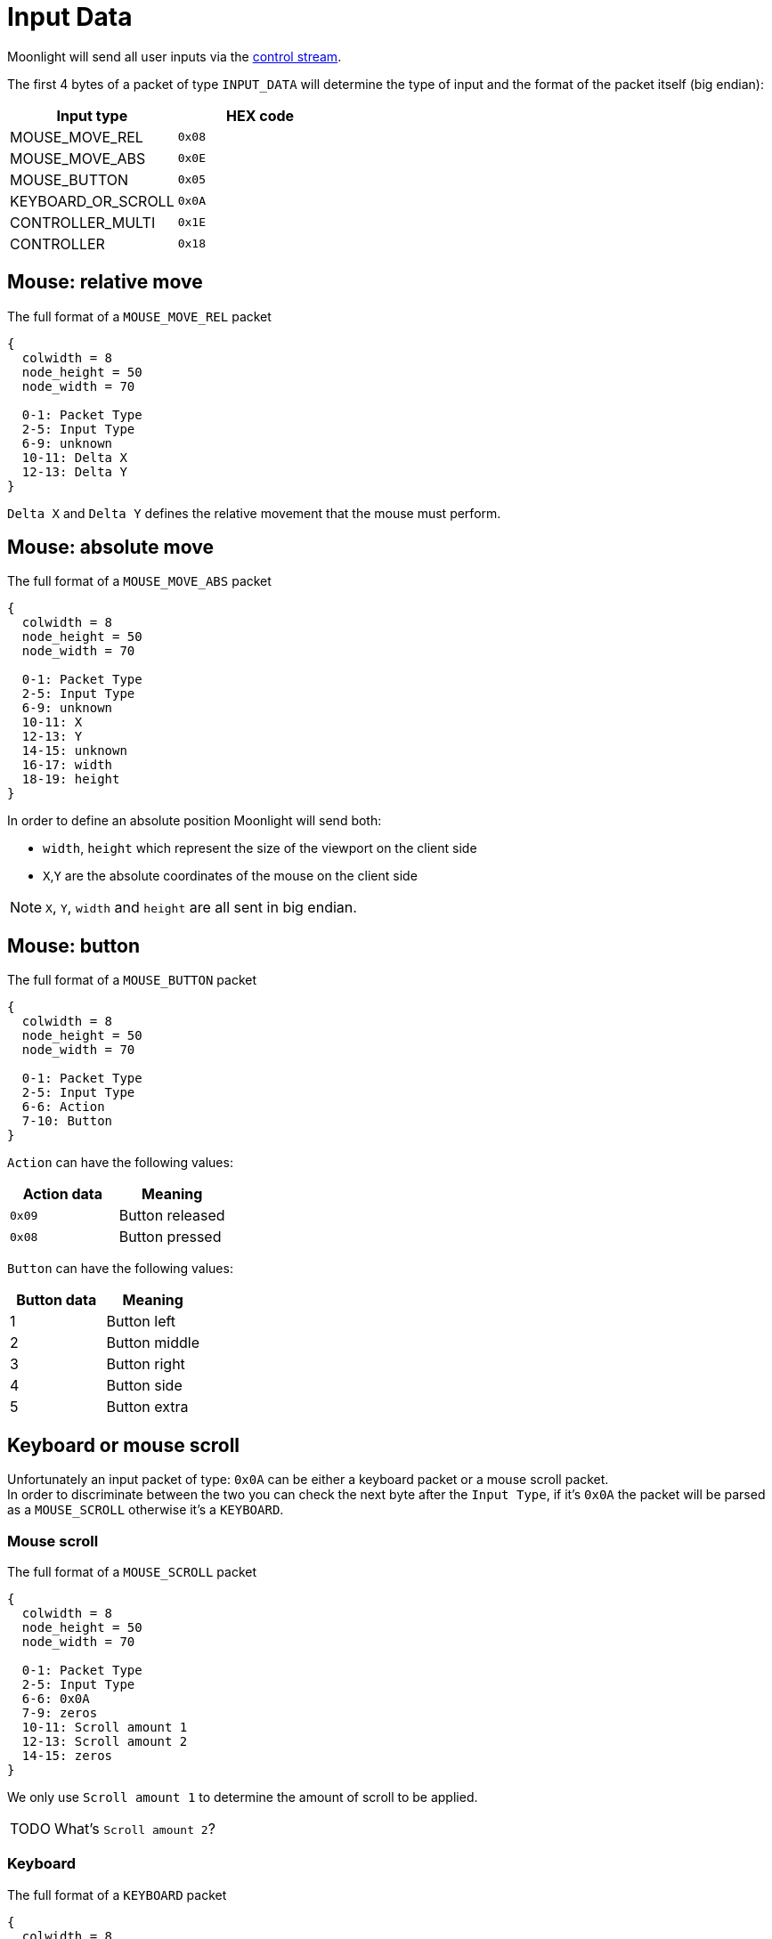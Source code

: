 = Input Data

Moonlight will send all user inputs via the xref:protocols:control-specs.adoc[control stream].

The first 4 bytes of a packet of type `INPUT_DATA` will determine the type of input and the format of the packet itself (big endian):

|===
|Input type |HEX code

|MOUSE_MOVE_REL
|`0x08`

|MOUSE_MOVE_ABS
|`0x0E`

|MOUSE_BUTTON
|`0x05`

|KEYBOARD_OR_SCROLL
|`0x0A`

|CONTROLLER_MULTI
|`0x1E`

|CONTROLLER
|`0x18`
|===

== Mouse: relative move

.The full format of a `MOUSE_MOVE_REL` packet
[packetdiag,format=svg,align="center"]
....
{
  colwidth = 8
  node_height = 50
  node_width = 70

  0-1: Packet Type
  2-5: Input Type
  6-9: unknown
  10-11: Delta X
  12-13: Delta Y
}
....

`Delta X` and `Delta Y` defines the relative movement that the mouse must perform.

== Mouse: absolute move

.The full format of a `MOUSE_MOVE_ABS` packet
[packetdiag,format=svg,align="center"]
....
{
  colwidth = 8
  node_height = 50
  node_width = 70

  0-1: Packet Type
  2-5: Input Type
  6-9: unknown
  10-11: X
  12-13: Y
  14-15: unknown
  16-17: width
  18-19: height
}
....

In order to define an absolute position Moonlight will send both:

* `width`, `height` which represent the size of the viewport on the client side
* `X`,`Y` are the absolute coordinates of the mouse on the client side

[NOTE]
`X`, `Y`, `width` and `height` are all sent in big endian.

== Mouse: button

.The full format of a `MOUSE_BUTTON` packet
[packetdiag,format=svg,align="center"]
....
{
  colwidth = 8
  node_height = 50
  node_width = 70

  0-1: Packet Type
  2-5: Input Type
  6-6: Action
  7-10: Button
}
....

`Action` can have the following values:

|===
|Action data |Meaning

|`0x09`
|Button released

|`0x08`
|Button pressed
|===

`Button` can have the following values:

|===
|Button data |Meaning

|1
|Button left

|2
|Button middle

|3
|Button right

|4
|Button side

|5
|Button extra
|===

== Keyboard or mouse scroll

Unfortunately an input packet of type: `0x0A` can be either a keyboard packet or a mouse scroll packet. +
In order to discriminate between the two you can check the next byte after the `Input Type`, if it's `0x0A` the packet will be parsed as a `MOUSE_SCROLL` otherwise it's a `KEYBOARD`.

=== Mouse scroll

.The full format of a `MOUSE_SCROLL` packet
[packetdiag,format=svg,align="center"]
....
{
  colwidth = 8
  node_height = 50
  node_width = 70

  0-1: Packet Type
  2-5: Input Type
  6-6: 0x0A
  7-9: zeros
  10-11: Scroll amount 1
  12-13: Scroll amount 2
  14-15: zeros
}
....

We only use `Scroll amount 1` to determine the amount of scroll to be applied.

[WARNING,caption=TODO]
====
What's `Scroll amount 2`?
====

=== Keyboard

.The full format of a `KEYBOARD` packet
[packetdiag,format=svg,align="center"]
....
{
  colwidth = 8
  node_height = 50
  node_width = 70

  0-1: Packet Type
  2-5: Input Type
  6-6: Action
  7-8: zeros
  9-10: Key Code
  11-12: unknown
  13-13: modifiers
  14-15: zeros
}
....



== Controller multi

== Controller
